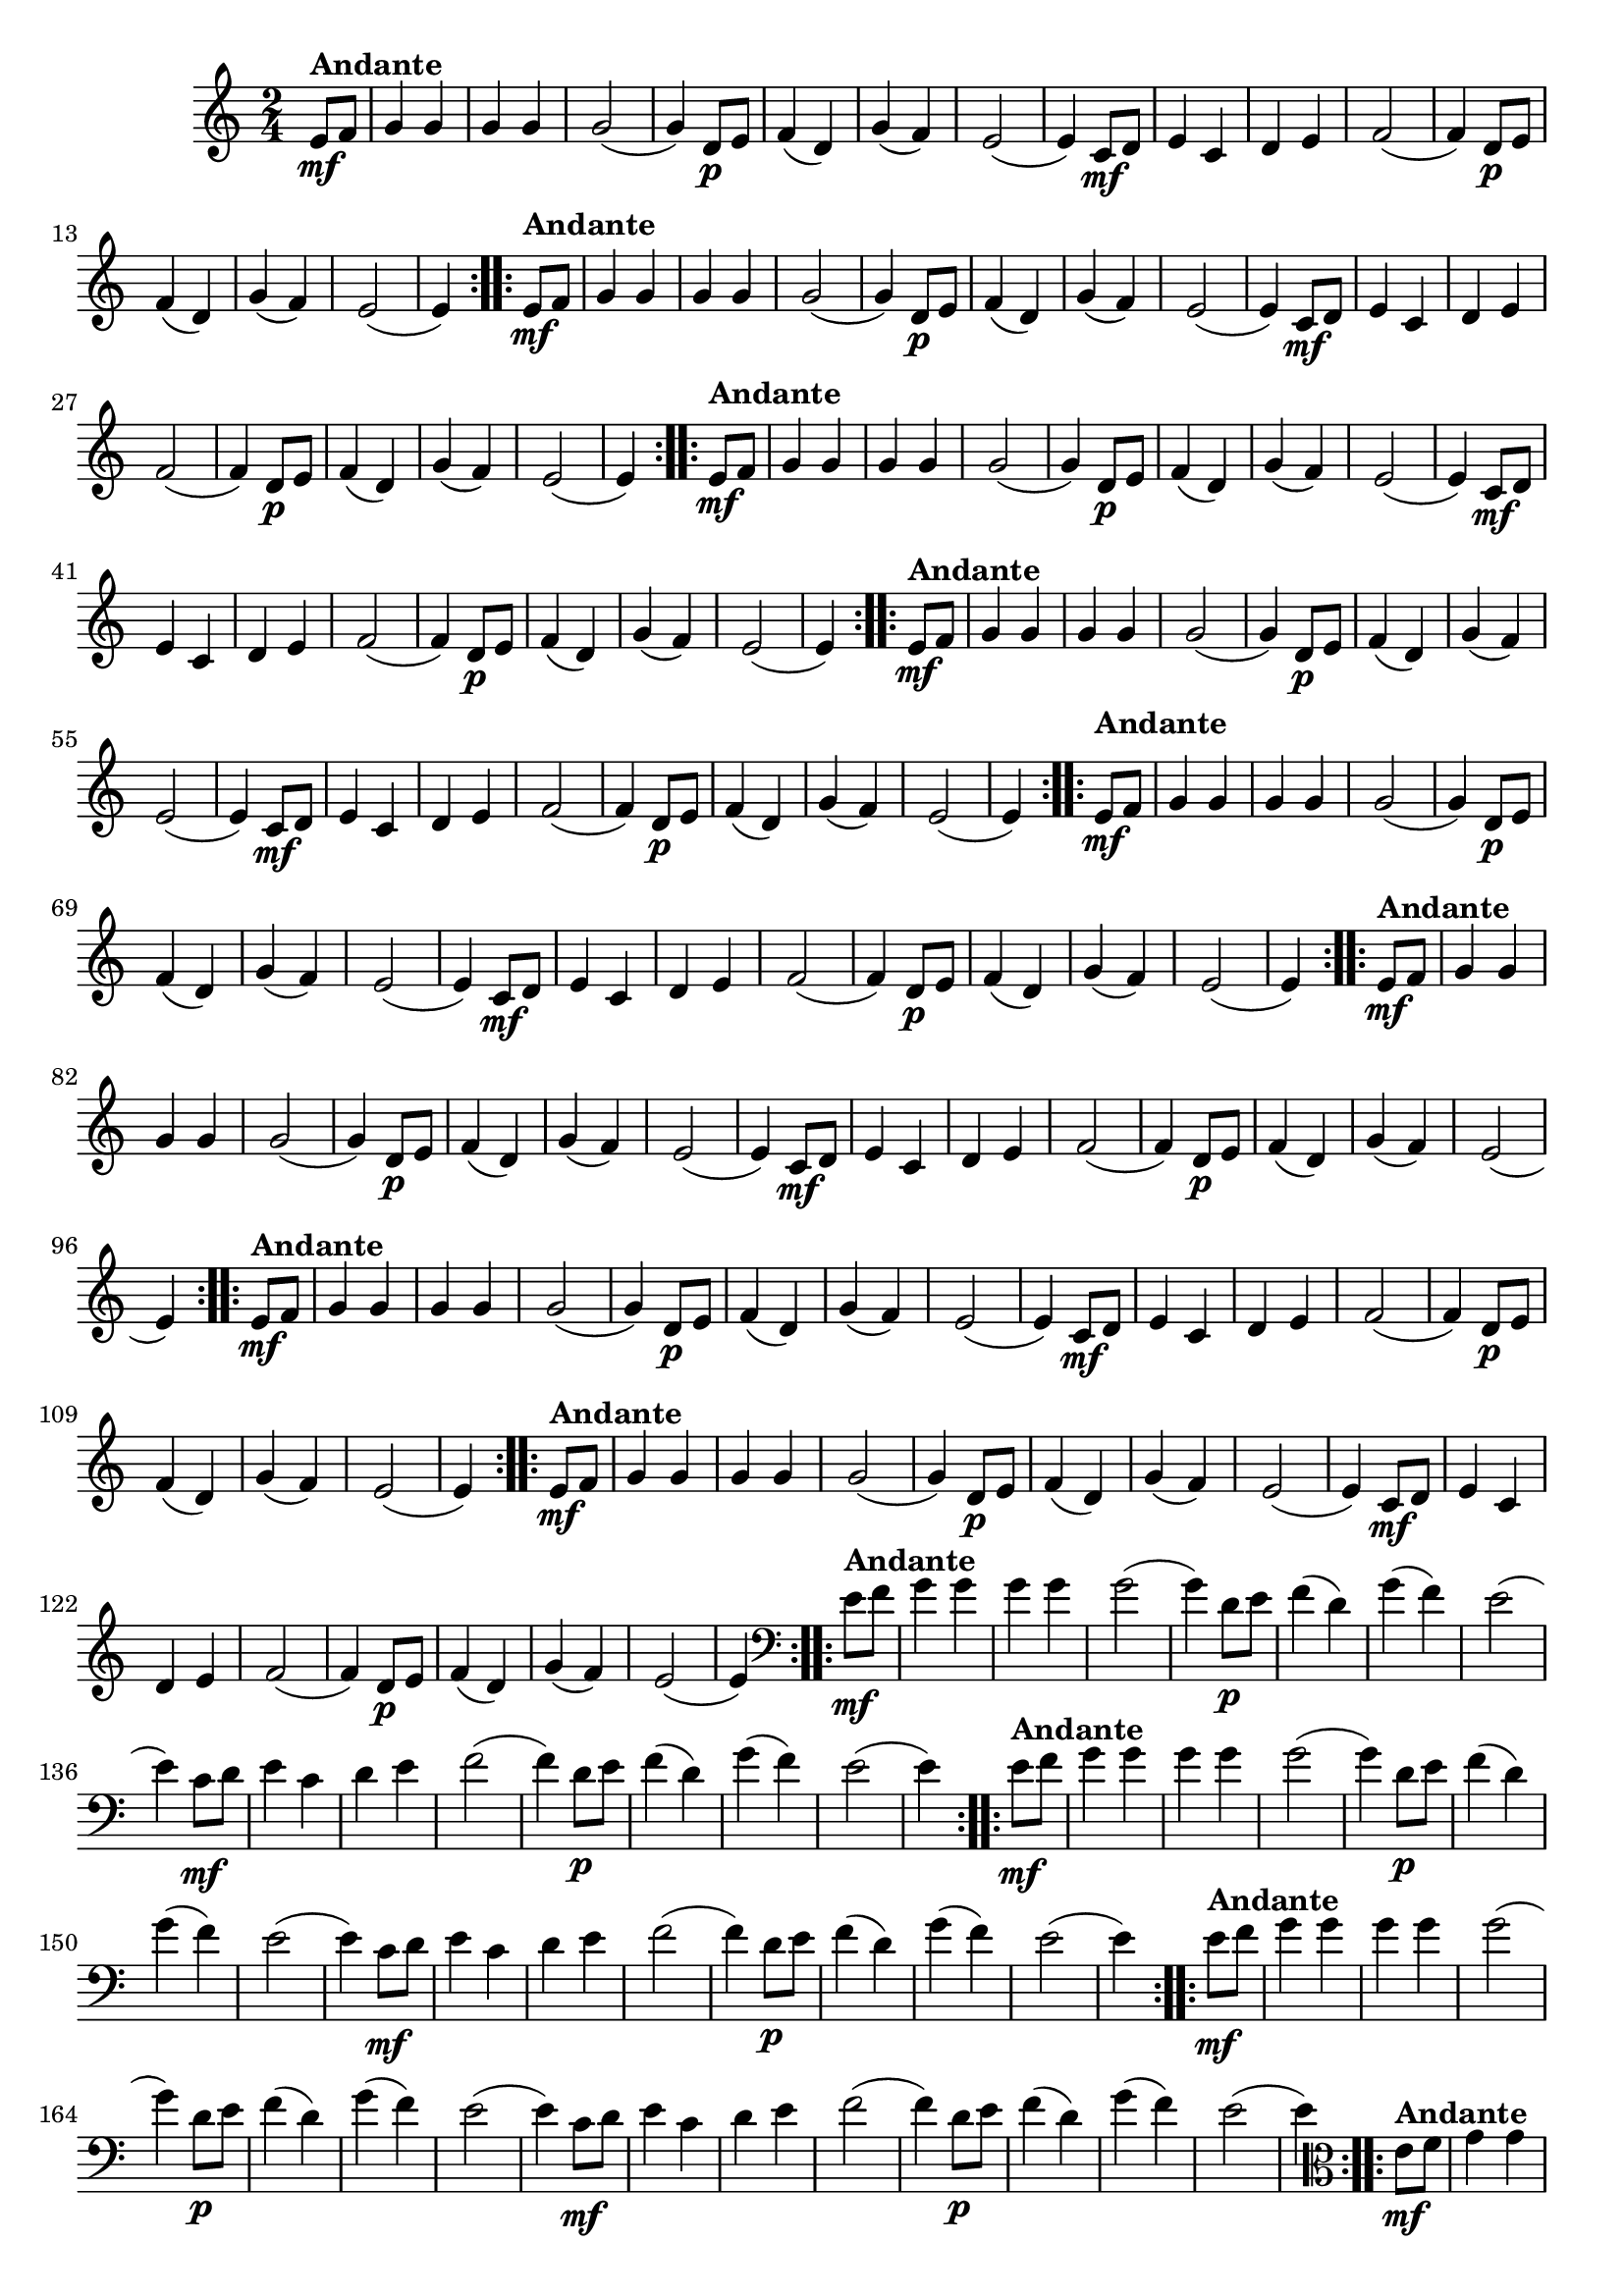 % -*- coding: utf-8 -*-

\version "2.16.0"

%%#(set-global-staff-size 16)

%\header {title = "Carneirinho carneirao"}

    
\relative c'{
  \override Staff.TimeSignature #'style = #'()
  \time 2/4
  \key c \major
  \partial 8*2

                                % CLARINETE

  \tag #'cl {

    \repeat volta 2 {
      e8\mf^\markup{\bold Andante} f 
      g4 g g g
      g2( 
      g4) d8\p e
      f4( d)
      g4( f)
      e2(
      e4) c8\mf d
      e4 c
      d e 
      f2(
      f4) d8\p e
      f4( d)
      g( f)
      e2(
      e4)

    }	


  }

                                % FLAUTA

  \tag #'fl {

    \repeat volta 2 {

      \once \override TextScript #'padding = #1.5
      e8\mf^\markup{\bold Andante} f 
      g4 g g g
      g2( 
      g4) d8\p e
      f4( d)
      g4( f)
      e2(
      e4) c8\mf d
      e4 c
      d e 
      f2(
      f4) d8\p e
      f4( d)
      g( f)
      e2(
      e4)

    }	


  }

                                % OBOÉ

  \tag #'ob {

    \repeat volta 2 {

      \once \override TextScript #'padding = #1.5
      e8\mf^\markup{\bold Andante} f 
      g4 g g g
      g2( 
      g4) d8\p e
      f4( d)
      g4( f)
      e2(
      e4) c8\mf d
      e4 c
      d e 
      f2(
      f4) d8\p e
      f4( d)
      g( f)
      e2(
      e4)

    }	


  }

                                % SAX ALTO

  \tag #'saxa {

    \repeat volta 2 {
      e8\mf^\markup{\bold Andante} f 
      g4 g g g
      g2( 
      g4) d8\p e
      f4( d)
      g4( f)
      e2(
      e4) c8\mf d
      e4 c
      d e 
      f2(
      f4) d8\p e
      f4( d)
      g( f)
      e2(
      e4)

    }	


  }

                                % SAX TENOR

  \tag #'saxt {

    \repeat volta 2 {

      \once \override TextScript #'padding = #2
      e8\mf^\markup{\bold Andante} f 
      g4 g g g
      g2( 
      g4) d8\p e
      f4( d)
      g4( f)
      e2(
      e4) c8\mf d
      e4 c
      d e 
      f2(
      f4) d8\p e
      f4( d)
      g( f)
      e2(
      e4)

    }	


  }

                                % SAX GENES

  \tag #'saxg {

    \repeat volta 2 {
      e8\mf^\markup{\bold Andante} f 
      g4 g g g
      g2( 
      g4) d8\p e
      f4( d)
      g4( f)
      e2(
      e4) c8\mf d
      e4 c
      d e 
      f2(
      f4) d8\p e
      f4( d)
      g( f)
      e2(
      e4)

    }	


  }

                                % TROMPETE

  \tag #'tpt {

    \repeat volta 2 {
      e8\mf^\markup{\bold Andante} f 
      g4 g g g
      g2( 
      g4) d8\p e
      f4( d)
      g4( f)
      e2(
      e4) c8\mf d
      e4 c
      d e 
      f2(
      f4) d8\p e
      f4( d)
      g( f)
      e2(
      e4)

    }	


  }

                                % TROMPA

  \tag #'tpa {

    \repeat volta 2 {
      e8\mf^\markup{\bold Andante} f 
      g4 g g g
      g2( 
      g4) d8\p e
      f4( d)
      g4( f)
      e2(
      e4) c8\mf d
      e4 c
      d e 
      f2(
      f4) d8\p e
      f4( d)
      g( f)
      e2(
      e4)

    }	


  }


                                % TROMBONE

  \tag #'tbn {
    \clef bass

    \repeat volta 2 {
      e8\mf^\markup{\bold Andante} f 
      g4 g g g
      g2( 
      g4) d8\p e
      f4( d)
      g4( f)
      e2(
      e4) c8\mf d
      e4 c
      d e 
      f2(
      f4) d8\p e
      f4( d)
      g( f)
      e2(
      e4)

    }	


  }

                                % TUBA MIB

  \tag #'tbamib {
    \clef bass

    \repeat volta 2 {
      e8\mf^\markup{\bold Andante} f 
      g4 g g g
      g2( 
      g4) d8\p e
      f4( d)
      g4( f)
      e2(
      e4) c8\mf d
      e4 c
      d e 
      f2(
      f4) d8\p e
      f4( d)
      g( f)
      e2(
      e4)

    }	


  }

                                % TUBA SIB

  \tag #'tbasib {
    \clef bass

    \repeat volta 2 {
      e8\mf^\markup{\bold Andante} f 
      g4 g g g
      g2( 
      g4) d8\p e
      f4( d)
      g4( f)
      e2(
      e4) c8\mf d
      e4 c
      d e 
      f2(
      f4) d8\p e
      f4( d)
      g( f)
      e2(
      e4)

    }	


  }


                                % VIOLA

  \tag #'vla {
    \clef alto

    \repeat volta 2 {
      e8\mf^\markup{\bold Andante} f 
      g4 g g g
      g2( 
      g4) d8\p e
      f4( d)
      g4( f)
      e2(
      e4) c8\mf d
      e4 c
      d e 
      f2(
      f4) d8\p e
      f4( d)
      g( f)
      e2(
      e4)

    }	


  }



                                % FINAL

}

                                %\header {piece = \markup { \bold {Variação 1}}}  
